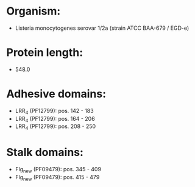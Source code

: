 * Organism:
- Listeria monocytogenes serovar 1/2a (strain ATCC BAA-679 / EGD-e)
* Protein length:
- 548.0
* Adhesive domains:
- LRR_4 (PF12799): pos. 142 - 183
- LRR_4 (PF12799): pos. 164 - 206
- LRR_4 (PF12799): pos. 208 - 250
* Stalk domains:
- Flg_new (PF09479): pos. 345 - 409
- Flg_new (PF09479): pos. 415 - 479

